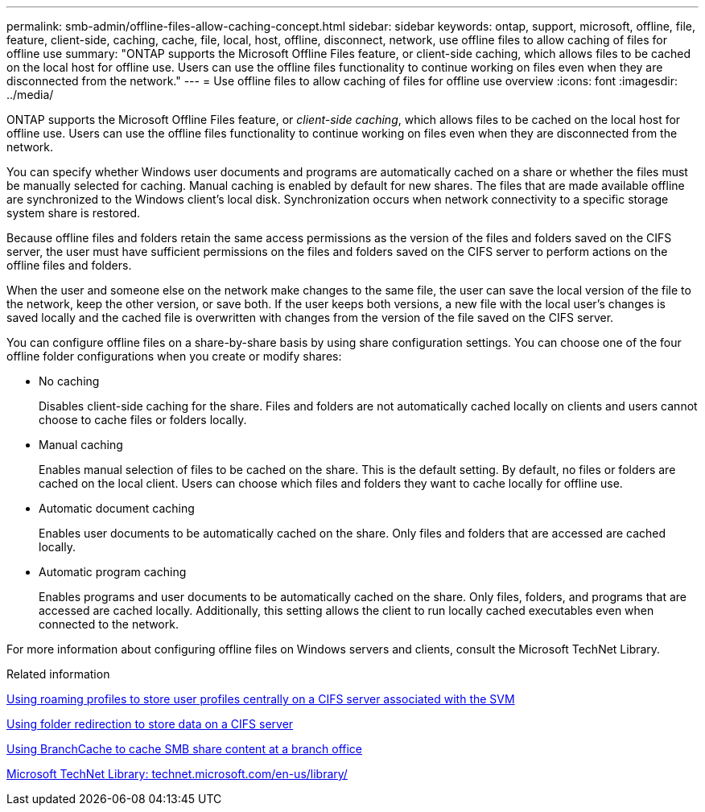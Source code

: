 ---
permalink: smb-admin/offline-files-allow-caching-concept.html
sidebar: sidebar
keywords: ontap, support, microsoft, offline, file, feature, client-side, caching, cache, file, local, host, offline, disconnect, network, use offline files to allow caching of files for offline use
summary: "ONTAP supports the Microsoft Offline Files feature, or client-side caching, which allows files to be cached on the local host for offline use. Users can use the offline files functionality to continue working on files even when they are disconnected from the network."
---
= Use offline files to allow caching of files for offline use overview
:icons: font
:imagesdir: ../media/

[.lead]
ONTAP supports the Microsoft Offline Files feature, or _client-side caching_, which allows files to be cached on the local host for offline use. Users can use the offline files functionality to continue working on files even when they are disconnected from the network.

You can specify whether Windows user documents and programs are automatically cached on a share or whether the files must be manually selected for caching. Manual caching is enabled by default for new shares. The files that are made available offline are synchronized to the Windows client's local disk. Synchronization occurs when network connectivity to a specific storage system share is restored.

Because offline files and folders retain the same access permissions as the version of the files and folders saved on the CIFS server, the user must have sufficient permissions on the files and folders saved on the CIFS server to perform actions on the offline files and folders.

When the user and someone else on the network make changes to the same file, the user can save the local version of the file to the network, keep the other version, or save both. If the user keeps both versions, a new file with the local user's changes is saved locally and the cached file is overwritten with changes from the version of the file saved on the CIFS server.

You can configure offline files on a share-by-share basis by using share configuration settings. You can choose one of the four offline folder configurations when you create or modify shares:

* No caching
+
Disables client-side caching for the share. Files and folders are not automatically cached locally on clients and users cannot choose to cache files or folders locally.

* Manual caching
+
Enables manual selection of files to be cached on the share. This is the default setting. By default, no files or folders are cached on the local client. Users can choose which files and folders they want to cache locally for offline use.

* Automatic document caching
+
Enables user documents to be automatically cached on the share. Only files and folders that are accessed are cached locally.

* Automatic program caching
+
Enables programs and user documents to be automatically cached on the share. Only files, folders, and programs that are accessed are cached locally. Additionally, this setting allows the client to run locally cached executables even when connected to the network.

For more information about configuring offline files on Windows servers and clients, consult the Microsoft TechNet Library.

.Related information

xref:roaming-profiles-store-user-profiles-concept.adoc[Using roaming profiles to store user profiles centrally on a CIFS server associated with the SVM]

xref:folder-redirection-store-data-concept.adoc[Using folder redirection to store data on a CIFS server]

xref:branchcache-cache-share-content-branch-office-concept.adoc[Using BranchCache to cache SMB share content at a branch office]

http://technet.microsoft.com/en-us/library/[Microsoft TechNet Library: technet.microsoft.com/en-us/library/]
